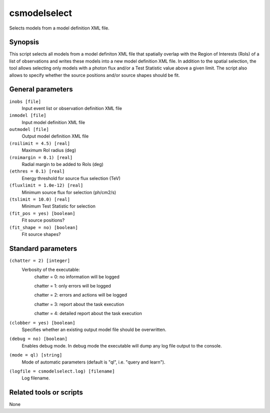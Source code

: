.. _csmodelselect:

csmodelselect
=============

Selects models from a model definition XML file.


Synopsis
--------

This script selects all models from a model definiton XML file that spatially
overlap with the Region of Interests (RoIs) of a list of observations and writes
these models into a new model definition XML file. In addition to the spatial
selection, the tool allows selecting only models with a photon flux and/or a
Test Statistic value above a given limit. The script also allows to specify
whether the source positions and/or source shapes should be fit.


General parameters
------------------

``inobs [file]``
    Input event list or observation definition XML file

``inmodel [file]``
    Input model definition XML file

``outmodel [file]``
    Output model definition XML file

``(roilimit = 4.5) [real]``
    Maximum RoI radius (deg)

``(roimargin = 0.1) [real]``
    Radial margin to be added to RoIs (deg)

``(ethres = 0.1) [real]``
    Energy threshold for source flux selection (TeV)

``(fluxlimit = 1.0e-12) [real]``
    Minimum source flux for selection (ph/cm2/s)

``(tslimit = 10.0) [real]``
    Minimum Test Statistic for selection

``(fit_pos = yes) [boolean]``
    Fit source positions?

``(fit_shape = no) [boolean]``
    Fit source shapes?

    
Standard parameters
-------------------

``(chatter = 2) [integer]``
    Verbosity of the executable:
     chatter = 0: no information will be logged
     
     chatter = 1: only errors will be logged
     
     chatter = 2: errors and actions will be logged
     
     chatter = 3: report about the task execution
     
     chatter = 4: detailed report about the task execution
 	 	 
``(clobber = yes) [boolean]``
    Specifies whether an existing output model file should be overwritten.
 	 	 
``(debug = no) [boolean]``
    Enables debug mode. In debug mode the executable will dump any log file
    output to the console.
 	 	 
``(mode = ql) [string]``
    Mode of automatic parameters (default is "ql", i.e. "query and learn").

``(logfile = csmodelselect.log) [filename]``
    Log filename.


Related tools or scripts
------------------------

None
